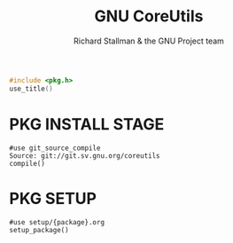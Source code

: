 #+AURORA-ORG-TYPE.PKG
#+TITLE: GNU CoreUtils
#+AUTHOR: Richard Stallman & the GNU Project team
#+BEGIN_SRC C
#include <pkg.h>
use_title()
#+END_SRC
* PKG INSTALL STAGE
#+BEGIN_SRC AURORA_PKG
  #use git_source_compile
  Source: git://git.sv.gnu.org/coreutils
  compile()
#+END_SRC
* PKG SETUP
#+BEGIN_SRC AURORA_PKG
  #use setup/{package}.org
  setup_package()
#+END_SRC

